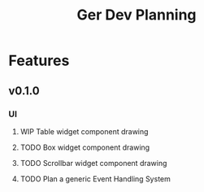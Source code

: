 #+TITLE: Ger Dev Planning

* Features
** v0.1.0
*** UI
**** WIP Table widget component drawing
**** TODO Box widget component drawing
**** TODO Scrollbar widget component drawing
**** TODO Plan a generic Event Handling System
